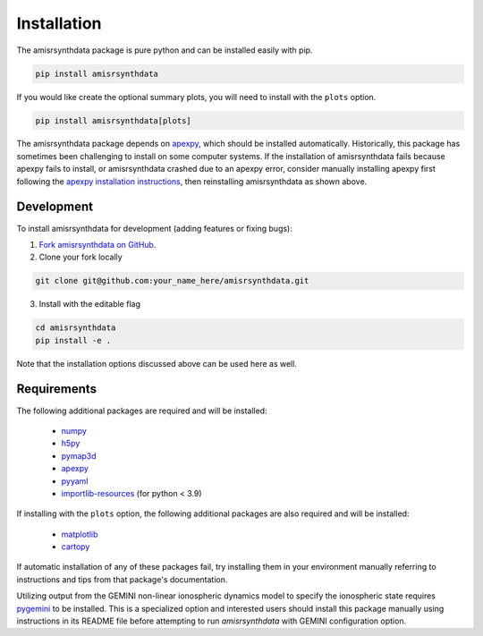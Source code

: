 .. installation.rst

Installation
============

The amisrsynthdata package is pure python and can be installed easily with pip.

.. code-block::

  pip install amisrsynthdata

If you would like create the optional summary plots, you will need to install
with the ``plots`` option.

.. code-block::

   pip install amisrsynthdata[plots]

The amisrsynthdata package depends on `apexpy <https://apexpy.readthedocs.io/en/latest/>`_, which should be installed automatically.  Historically, this package has sometimes been challenging to install on some computer systems.  If the installation of amisrsynthdata fails because apexpy fails to install, or amisrsynthdata crashed due to an apexpy error, consider manually installing apexpy first following the `apexpy installation instructions <https://apexpy.readthedocs.io/en/latest/installation.html>`_, then reinstalling amisrsynthdata as shown above.

.. _developer installation:

Development
-----------

To install amisrsynthdata for development (adding features or fixing bugs):

1. `Fork amisrsynthdata on GitHub <https://github.com/amisr/amisrsynthdata/fork>`_.
2. Clone your fork locally

.. code-block::

    git clone git@github.com:your_name_here/amisrsynthdata.git

3. Install with the editable flag

.. code-block::

  cd amisrsynthdata
  pip install -e .

Note that the installation options discussed above can be used here as well.


Requirements
------------
The following additional packages are required and will be installed:

  * `numpy <https://numpy.org/>`_
  * `h5py <https://docs.h5py.org/en/stable/index.html>`_
  * `pymap3d <https://pypi.org/project/pymap3d/>`_
  * `apexpy <https://apexpy.readthedocs.io/en/latest/>`_
  * `pyyaml <https://pyyaml.org/wiki/PyYAMLDocumentation>`_
  * `importlib-resources <https://pypi.org/project/importlib-resources/>`_ (for python < 3.9)

If installing with the ``plots`` option, the following additional packages are also required and will be installed:


  * `matplotlib <https://matplotlib.org/>`_
  * `cartopy <https://scitools.org.uk/cartopy/docs/latest/>`_

If automatic installation of any of these packages fail, try installing them in your environment manually referring to instructions and tips from that package's documentation.

Utilizing output from the GEMINI non-linear ionospheric dynamics model to specify the ionospheric state requires `pygemini <https://github.com/gemini3d/pygemini>`_ to be installed. This is a specialized option and interested users should install this package manually using instructions in its README file before attempting to run `amisrsynthdata` with GEMINI configuration option.

